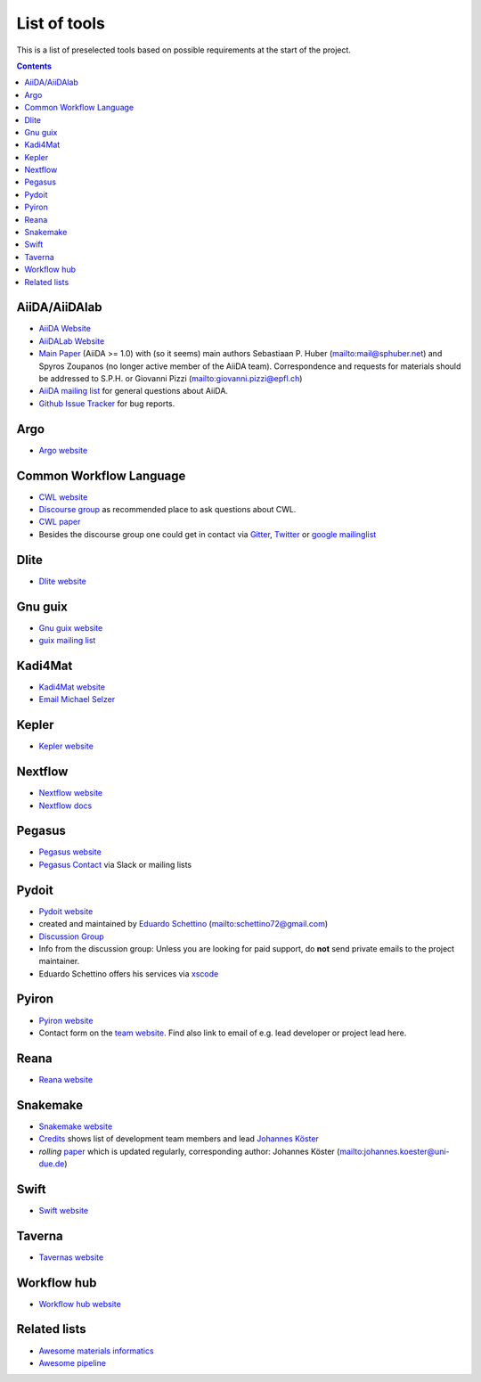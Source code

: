 .. _developers:

List of tools
=============
This is a list of preselected tools based on possible requirements at the start of
the project. 

.. contents::

AiiDA/AiiDAlab
--------------
* `AiiDA Website <https://www.aiida.net/>`_
* `AiiDALab Website <https://www.aiidalab.materialscloud.org/>`_
* `Main Paper <https://www.nature.com/articles/s41597-020-00638-4>`_ (AiiDA >= 1.0) with (so it seems) main authors
  Sebastiaan P. Huber (`<mail@sphuber.net>`_) and Spyros Zoupanos (no longer active member of the AiiDA team). Correspondence and requests for materials should be addressed to S.P.H. or Giovanni Pizzi (`<giovanni.pizzi@epfl.ch>`_)
* `AiiDA mailing list <https://www.aiida.net/mailing-list/>`_ for general questions about AiiDA.
* `Github Issue Tracker <https://github.com/aiidateam/aiida-core/issues>`_ for bug reports.

Argo
----
* `Argo website <https://argoproj.github.io/workflows/>`_


Common Workflow Language
------------------------
* `CWL website <https://www.commonwl.org/>`_
* `Discourse group <https://cwl.discourse.group/>`_ as recommended place to ask questions about CWL.
* `CWL paper <https://arxiv.org/abs/2105.07028>`_
* Besides the discourse group one could get in contact via `Gitter <https://gitter.im/common-workflow-language/common-workflow-language>`_, `Twitter <https://twitter.com/search?q=%23CommonWL>`_ or `google mailinglist <https://groups.google.com/g/common-workflow-language>`_


Dlite
-----
* `Dlite website <https://github.com/SINTEF/dlite>`_


Gnu guix
--------
* `Gnu guix website <https://guixwl.org/>`_
* `guix mailing list <gwl-devel@gnu.org>`_


Kadi4Mat
--------
* `Kadi4Mat website <https://kadi.iam-cms.kit.edu/>`_
* `Email Michael Selzer <michael.selzer@kit.edu>`_


Kepler
------
* `Kepler website <https://kepler-project.org>`_


Nextflow
--------
* `Nextflow website <https://www.nextflow.io/>`_
* `Nextflow docs <https://www.nextflow.io/docs/latest/index.html>`_


Pegasus
-------
* `Pegasus website <https://pegasus.isi.edu>`_
* `Pegasus Contact <https://pegasus.isi.edu/contact/>`_ via Slack or mailing lists


Pydoit
------
* `Pydoit website <https://pydoit.org>`_
* created and maintained by `Eduardo Schettino <https://github.com/schettino72>`_ (`<schettino72@gmail.com>`_)
* `Discussion Group <https://groups.google.com/g/python-doit>`_
* Info from the discussion group: Unless you are looking for paid support, do **not** send private emails to the project maintainer.
* Eduardo Schettino offers his services via `xscode <https://xscode.com/schettino72/doit>`_


Pyiron
------
* `Pyiron website <https://pyiron.org/>`_
* Contact form on the `team website <https://pyiron.org/team/>`_. Find also link to email of e.g.
  lead developer or project lead here.


Reana
-----
* `Reana website <https://reanahub.io/>`_


Snakemake
---------
* `Snakemake website <https://snakemake.github.io/>`_
* `Credits <https://snakemake.readthedocs.io/en/stable/project_info/authors.html>`_ shows list of
  development team members and lead `Johannes Köster <https://johanneskoester.bitbucket.io/>`_
* *rolling* `paper <https://f1000researchdata.s3.amazonaws.com/manuscripts/32078/ff757599-5758-4989-90ee-f91103a81e7d_29032_-_johannes_koster.pdf?doi=10.12688/f1000research.29032.1&numberOfBrowsableCollections=29&numberOfBrowsableInstitutionalCollections=4&numberOfBrowsableGateways=25>`_ which is updated regularly, corresponding author: Johannes Köster (`<johannes.koester@uni-due.de>`_)


Swift
-----
* `Swift website <https://swift-lang.org>`_


Taverna
-------
* `Tavernas website <https://www.linuxlinks.com/tavernaworkbench/>`_


Workflow hub
------------
* `Workflow hub website <https://workflowhub.eu/>`_


Related lists
-------------
* `Awesome materials informatics <https://github.com/tilde-lab/awesome-materials-informatics>`_
* `Awesome pipeline <https://github.com/pditommaso/awesome-pipeline>`_
